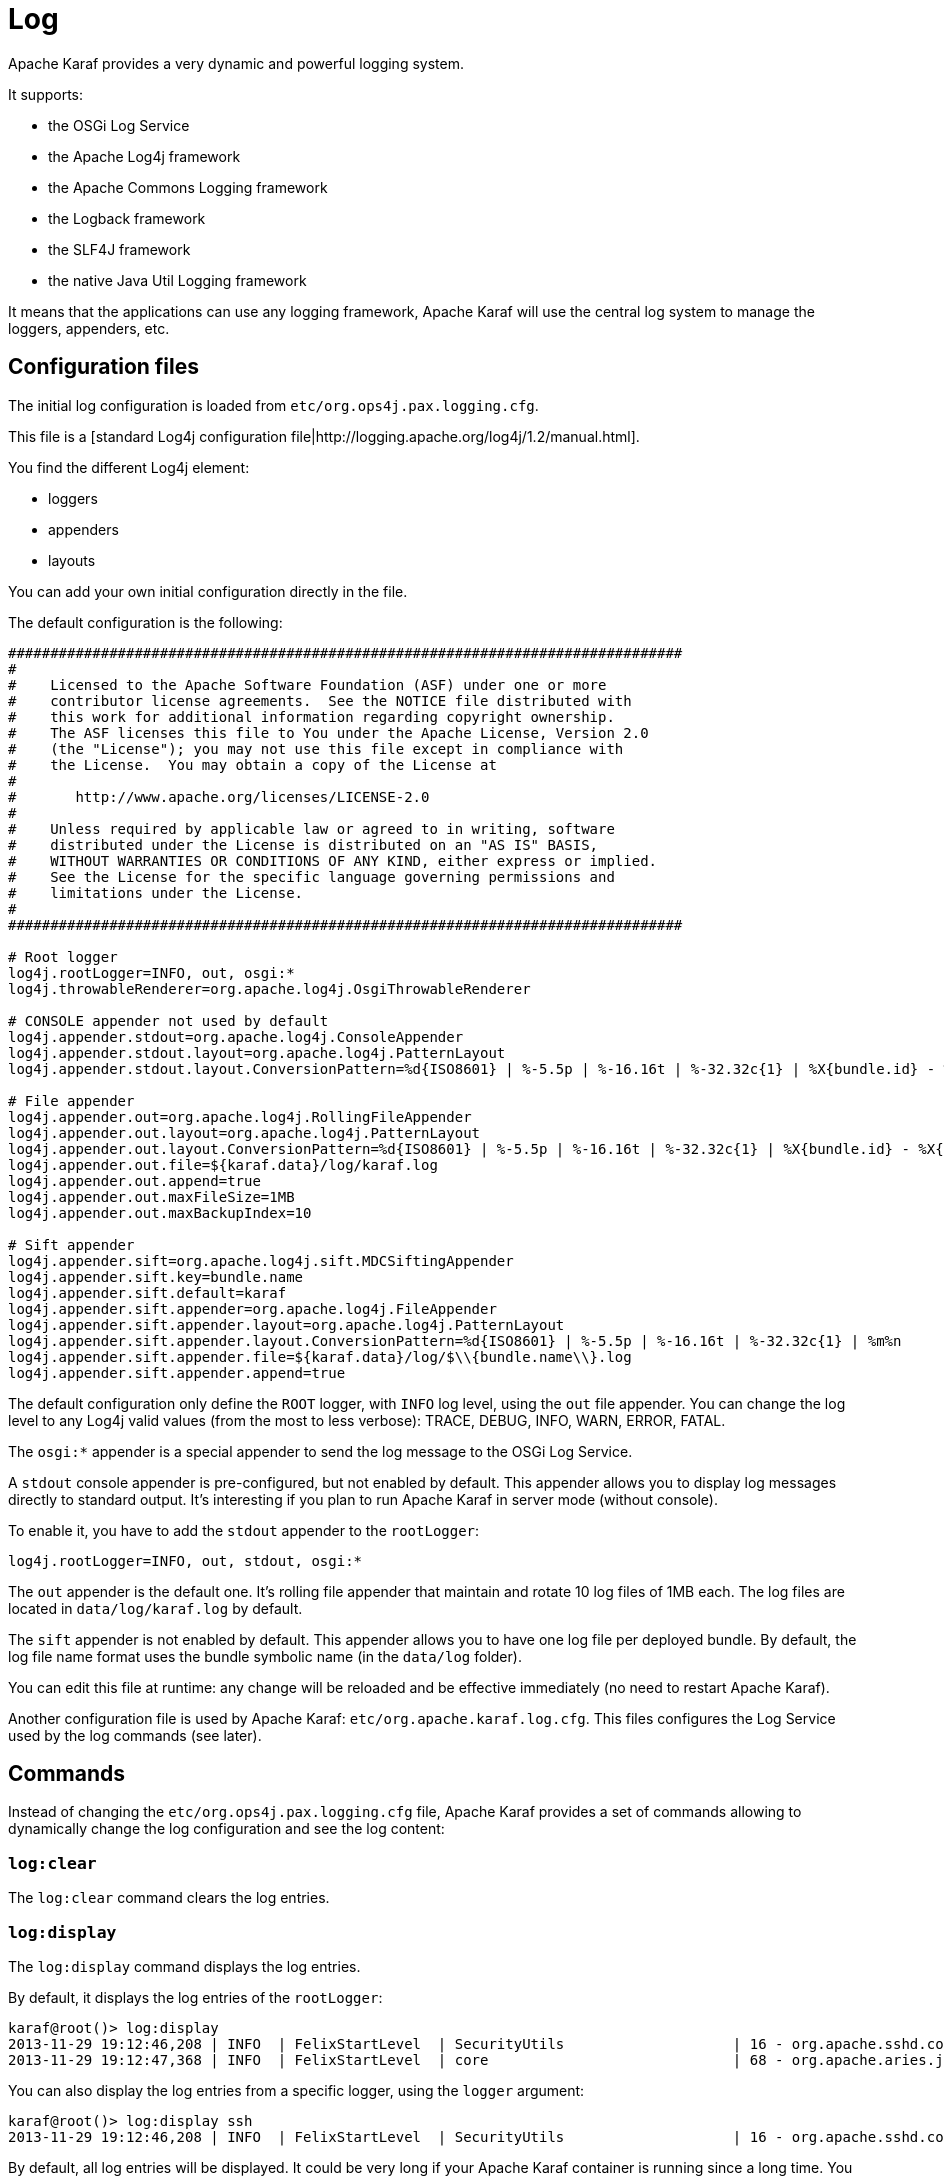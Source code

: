 =  Log

Apache Karaf provides a very dynamic and powerful logging system.

It supports:

* the OSGi Log Service
* the Apache Log4j framework
* the Apache Commons Logging framework
* the Logback framework
* the SLF4J framework
* the native Java Util Logging framework

It means that the applications can use any logging framework, Apache Karaf will use the central log system to manage the
loggers, appenders, etc.

==  Configuration files

The initial log configuration is loaded from `etc/org.ops4j.pax.logging.cfg`.

This file is a [standard Log4j configuration file|http://logging.apache.org/log4j/1.2/manual.html].

You find the different Log4j element:

* loggers
* appenders
* layouts

You can add your own initial configuration directly in the file.

The default configuration is the following:

----
################################################################################
#
#    Licensed to the Apache Software Foundation (ASF) under one or more
#    contributor license agreements.  See the NOTICE file distributed with
#    this work for additional information regarding copyright ownership.
#    The ASF licenses this file to You under the Apache License, Version 2.0
#    (the "License"); you may not use this file except in compliance with
#    the License.  You may obtain a copy of the License at
#
#       http://www.apache.org/licenses/LICENSE-2.0
#
#    Unless required by applicable law or agreed to in writing, software
#    distributed under the License is distributed on an "AS IS" BASIS,
#    WITHOUT WARRANTIES OR CONDITIONS OF ANY KIND, either express or implied.
#    See the License for the specific language governing permissions and
#    limitations under the License.
#
################################################################################

# Root logger
log4j.rootLogger=INFO, out, osgi:*
log4j.throwableRenderer=org.apache.log4j.OsgiThrowableRenderer

# CONSOLE appender not used by default
log4j.appender.stdout=org.apache.log4j.ConsoleAppender
log4j.appender.stdout.layout=org.apache.log4j.PatternLayout
log4j.appender.stdout.layout.ConversionPattern=%d{ISO8601} | %-5.5p | %-16.16t | %-32.32c{1} | %X{bundle.id} - %X{bundle.name} - %X{bundle.version} | %m%n

# File appender
log4j.appender.out=org.apache.log4j.RollingFileAppender
log4j.appender.out.layout=org.apache.log4j.PatternLayout
log4j.appender.out.layout.ConversionPattern=%d{ISO8601} | %-5.5p | %-16.16t | %-32.32c{1} | %X{bundle.id} - %X{bundle.name} - %X{bundle.version} | %m%n
log4j.appender.out.file=${karaf.data}/log/karaf.log
log4j.appender.out.append=true
log4j.appender.out.maxFileSize=1MB
log4j.appender.out.maxBackupIndex=10

# Sift appender
log4j.appender.sift=org.apache.log4j.sift.MDCSiftingAppender
log4j.appender.sift.key=bundle.name
log4j.appender.sift.default=karaf
log4j.appender.sift.appender=org.apache.log4j.FileAppender
log4j.appender.sift.appender.layout=org.apache.log4j.PatternLayout
log4j.appender.sift.appender.layout.ConversionPattern=%d{ISO8601} | %-5.5p | %-16.16t | %-32.32c{1} | %m%n
log4j.appender.sift.appender.file=${karaf.data}/log/$\\{bundle.name\\}.log
log4j.appender.sift.appender.append=true
----

The default configuration only define the `ROOT` logger, with `INFO` log level, using the `out` file appender.
You can change the log level to any Log4j valid values (from the most to less verbose): TRACE, DEBUG, INFO, WARN, ERROR, FATAL.

The `osgi:*` appender is a special appender to send the log message to the OSGi Log Service.

A `stdout` console appender is pre-configured, but not enabled by default. This appender allows you to display log
messages directly to standard output. It's interesting if you plan to run Apache Karaf in server mode (without console).

To enable it, you have to add the `stdout` appender to the `rootLogger`:

----
log4j.rootLogger=INFO, out, stdout, osgi:*
----

The `out` appender is the default one. It's rolling file appender that maintain and rotate 10 log files of 1MB each.
The log files are located in `data/log/karaf.log` by default.

The `sift` appender is not enabled by default. This appender allows you to have one log file per deployed bundle.
By default, the log file name format uses the bundle symbolic name (in the `data/log` folder).

You can edit this file at runtime: any change will be reloaded and be effective immediately (no need to restart Apache Karaf).

Another configuration file is used by Apache Karaf: `etc/org.apache.karaf.log.cfg`. This files configures the Log Service
used by the log commands (see later).

==  Commands

Instead of changing the `etc/org.ops4j.pax.logging.cfg` file, Apache Karaf provides a set of commands allowing to
dynamically change the log configuration and see the log content:

===  `log:clear`

The `log:clear` command clears the log entries.

===  `log:display`

The `log:display` command displays the log entries.

By default, it displays the log entries of the `rootLogger`:

----
karaf@root()> log:display
2013-11-29 19:12:46,208 | INFO  | FelixStartLevel  | SecurityUtils                    | 16 - org.apache.sshd.core - 0.9.0 | BouncyCastle not registered, using the default JCE provider
2013-11-29 19:12:47,368 | INFO  | FelixStartLevel  | core                             | 68 - org.apache.aries.jmx.core - 1.1.1 | Starting JMX OSGi agent
----

You can also display the log entries from a specific logger, using the `logger` argument:

----
karaf@root()> log:display ssh
2013-11-29 19:12:46,208 | INFO  | FelixStartLevel  | SecurityUtils                    | 16 - org.apache.sshd.core - 0.9.0 | BouncyCastle not registered, using the default JCE provider
----

By default, all log entries will be displayed. It could be very long if your Apache Karaf container is running since a long time.
You can limit the number of entries to display using the `-n` option:

----
karaf@root()> log:display -n 5
2013-11-30 06:53:24,143 | INFO  | JMX OSGi Agent   | core                             | 68 - org.apache.aries.jmx.core - 1.1.1 | Registering org.osgi.jmx.framework.BundleStateMBean to MBeanServer com.sun.jmx.mbeanserver.JmxMBeanServer@27cc75cb with name osgi.core:type=bundleState,version=1.7,framework=org.apache.felix.framework,uuid=5335370f-9dee-449f-9b1c-cabe74432ed1
2013-11-30 06:53:24,150 | INFO  | JMX OSGi Agent   | core                             | 68 - org.apache.aries.jmx.core - 1.1.1 | Registering org.osgi.jmx.framework.PackageStateMBean to MBeanServer com.sun.jmx.mbeanserver.JmxMBeanServer@27cc75cb with name osgi.core:type=packageState,version=1.5,framework=org.apache.felix.framework,uuid=5335370f-9dee-449f-9b1c-cabe74432ed1
2013-11-30 06:53:24,150 | INFO  | JMX OSGi Agent   | core                             | 68 - org.apache.aries.jmx.core - 1.1.1 | Registering org.osgi.jmx.framework.ServiceStateMBean to MBeanServer com.sun.jmx.mbeanserver.JmxMBeanServer@27cc75cb with name osgi.core:type=serviceState,version=1.7,framework=org.apache.felix.framework,uuid=5335370f-9dee-449f-9b1c-cabe74432ed1
2013-11-30 06:53:24,152 | INFO  | JMX OSGi Agent   | core                             | 68 - org.apache.aries.jmx.core - 1.1.1 | Registering org.osgi.jmx.framework.wiring.BundleWiringStateMBean to MBeanServer com.sun.jmx.mbeanserver.JmxMBeanServer@27cc75cb with name osgi.core:type=wiringState,version=1.1,framework=org.apache.felix.framework,uuid=5335370f-9dee-449f-9b1c-cabe74432ed1
2013-11-30 06:53:24,530 | INFO  | FelixStartLevel  | RegionsPersistenceImpl           | 78 - org.apache.karaf.region.persist - 3.0.0 | Loading region digraph persistence
----

You can also limit the number of entries stored and retain using the `size` property in `etc/org.apache.karaf.log.cfg` file:

----
#
# The number of log statements to be displayed using log:display. It also defines the number
# of lines searched for exceptions using log:display exception. You can override this value
# at runtime using -n in log:display.
#
size = 500
----

By default, each log level is displayed with a different color: ERROR/FATAL are in red, DEBUG in purple, INFO in cyan, etc.
You can disable the coloring using the `--no-color` option.

The log entries format pattern doesn't use the conversion pattern define in `etc/org.ops4j.pax.logging.cfg` file.
By default, it uses the `pattern` property defined in `etc/org.apache.karaf.log.cfg`.

----
#
# The pattern used to format the log statement when using log:display. This pattern is according
# to the log4j layout. You can override this parameter at runtime using log:display with -p.
#
pattern = %d{ISO8601} | %-5.5p | %-16.16t | %-32.32c{1} | %X{bundle.id} - %X{bundle.name} - %X{bundle.version} | %m%n
----

You can also change the pattern dynamically (for one execution) using the `-p` option:

----
karaf@root()> log:display -p "%d - %c - %m%n"
2013-11-30 07:01:58,007 - org.apache.sshd.common.util.SecurityUtils - BouncyCastle not registered, using the default JCE provider
2013-11-30 07:01:58,725 - org.apache.aries.jmx.core - Starting JMX OSGi agent
2013-11-30 07:01:58,744 - org.apache.aries.jmx.core - Registering MBean with ObjectName [osgi.compendium:service=cm,version=1.3,framework=org.apache.felix.framework,uuid=6361fc65-8df4-4886-b0a6-479df2d61c83] for service with service.id [13]
2013-11-30 07:01:58,747 - org.apache.aries.jmx.core - Registering org.osgi.jmx.service.cm.ConfigurationAdminMBean to MBeanServer com.sun.jmx.mbeanserver.JmxMBeanServer@27cc75cb with name osgi.compendium:service=cm,version=1.3,framework=org.apache.felix.framework,uuid=6361fc65-8df4-4886-b0a6-479df2d61c83
----

The pattern is a regular Log4j pattern where you can use keywords like %d for the date, %c for the class, %m for the log
message, etc.

===  `log:exception-display`

The `log:exception-display` command displays the last occurred exception.

As for `log:display` command, the `log:exception-display` command uses the `rootLogger` by default, but you can
specify a logger with the `logger` argument.

===  `log:get`

The `log:get` command show the current log level of a logger.

By default, the log level showed is the one from the root logger:

----
karaf@root()> log:get
Logger | Level
--------------
ROOT   | INFO
----

You can specify a particular logger using the `logger` argument:

----
karaf@root()> log:get ssh
Logger | Level
--------------
ssh    | INFO
----

The `logger` argument accepts the `ALL` keyword to display the log level of all logger (as a list).

For instance, if you have defined your own logger in `etc/org.ops4j.pax.logging.cfg` file like this:

----
log4j.logger.my.logger = DEBUG
----

you can see the list of loggers with the corresponding log level:

----
karaf@root()> log:get ALL
Logger    | Level
-----------------
ROOT      | INFO
my.logger | DEBUG
----

The `log:list` command is an alias to `log:get ALL`.

===  `log:log`

The `log:log` command allows you to manually add a message in the log. It's interesting when you create Apache Karaf
scripts:

----
karaf@root()> log:log "Hello World"
karaf@root()> log:display
2013-11-30 07:20:16,544 | INFO  | Local user karaf | command                          | 59 - org.apache.karaf.log.command - 3.0.0 | Hello World
----

By default, the log level is INFO, but you can specify a different log level using the `-l` option:

----
karaf@root()> log:log -l ERROR "Hello World"
karaf@root()> log:display
2013-11-30 07:21:38,902 | ERROR | Local user karaf | command                          | 59 - org.apache.karaf.log.command - 3.0.0 | Hello World
----

===  `log:set`

The `log:set` command sets the log level of a logger.

By default, it changes the log level of the `rootLogger`:

----
karaf@root()> log:set DEBUG
karaf@root()> log:get
Logger | Level
--------------
ROOT   | DEBUG
----

You can specify a particular logger using the `logger` argument, after the `level` one:

----
karaf@root()> log:set INFO my.logger
karaf@root()> log:get my.logger
Logger    | Level
-----------------
my.logger | INFO
----

The `level` argument accepts any Log4j log level: TRACE, DEBUG, INFO, WARN, ERROR, FATAL.

By it also accepts the DEFAULT special keyword.

The purpose of the DEFAULT keyword is to delete the current level of the logger (and only the level, the other properties
like appender are not deleted)
in order to use the level of the logger parent (logger are hierarchical).

For instance, you have defined the following loggers (in `etc/org.ops4j.pax.logging.cfg` file):

----
rootLogger=INFO,out,osgi:*
my.logger=INFO,appender1
my.logger.custom=DEBUG,appender2
----

You can change the level of `my.logger.custom` logger:

----
karaf@root()> log:set INFO my.logger.custom
----

Now we have:

----
rootLogger=INFO,out,osgi:*
my.logger=INFO,appender1
my.logger.custom=INFO,appender2
----

You can use the DEFAULT keyword on `my.logger.custom` logger to remove the level:

----
karaf@root()> log:set DEFAULT my.logger.custom
----

Now we have:

----
rootLogger=INFO,out,osgi:*
my.logger=INFO,appender1
my.logger.custom=appender2
----

It means that, at runtime, the `my.logger.custom` logger uses the level of its parent `my.logger`, so `INFO`.

Now, if we use DEFAULT keyword with the `my.logger` logger:

----
karaf@root()> log:set DEFAULT my.logger
----

We have:

----
rootLogger=INFO,out,osgi:*
my.logger=appender1
my.logger.custom=appender2
----

So, both `my.logger.custom` and `my.logger` use the log level of the parent `rootLogger`.

It's not possible to use DEFAULT keyword with the `rootLogger` and it doesn't have parent.

===  `log:tail`

The `log:tail` is exactly the same as `log:display` but it continuously displays the log entries.

You can use the same options and arguments as for the `log:display` command.

By default, it displays the entries from the `rootLogger`:

----
karaf@root()> log:tail
2013-11-30 07:40:28,152 | INFO  | FelixStartLevel  | SecurityUtils                    | 16 - org.apache.sshd.core - 0.9.0 | BouncyCastle not registered, using the default JCE provider
2013-11-30 07:40:28,909 | INFO  | FelixStartLevel  | core                             | 68 - org.apache.aries.jmx.core - 1.1.1 | Starting JMX OSGi agent
2013-11-30 07:40:28,928 | INFO  | FelixStartLevel  | core                             | 68 - org.apache.aries.jmx.core - 1.1.1 | Registering MBean with ObjectName [osgi.compendium:service=cm,version=1.3,framework=org.apache.felix.framework,uuid=b44a44b7-41cd-498f-936d-3b12d7aafa7b] for service with service.id [13]
2013-11-30 07:40:28,936 | INFO  | JMX OSGi Agent   | core                             | 68 - org.apache.aries.jmx.core - 1.1.1 | Registering org.osgi.jmx.service.cm.ConfigurationAdminMBean to MBeanServer com.sun.jmx.mbeanserver.JmxMBeanServer@27cc75cb with name osgi.compendium:service=cm,version=1.3,framework=org.apache.felix.framework,uuid=b44a44b7-41cd-498f-936d-3b12d7aafa7b
----

To exit from the `log:tail` command, just type CTRL-C.

==  JMX LogMBean

All actions that you can perform with the `log:*` command can be performed using the LogMBean.

The LogMBean object name is `org.apache.karaf:type=log,name=*`.

===  Attributes

* `Level` attribute is the level of the ROOT logger.

===  Operations

* `getLevel(logger)` to get the log level of a specific logger. As this operation supports the ALL keyword, it returns a Map with the level of each logger.
* `setLevel(level, logger)` to set the log level of a specific logger. This operation supports the DEFAULT keyword as for the `log:set` command.

==  Advanced configuration

===  Filters

You can use filters on appender. Filters allow log events to be evaluated to determine if or how they should be published.

Log4j provides ready to use filters:

* The DenyAllFilter (`org.apache.log4j.varia.DenyAllFilter`) drops all logging events.
 You can add this filter to the end of a filter chain to switch from the default "accept all unless instructed otherwise"
 filtering behaviour to a "deny all unless instructed otherwise" behaviour.
* The LevelMatchFilter (`org.apache.log4j.varia.LevelMatchFilter` is a very simple filter based on level matching.
 The filter admits two options `LevelToMatch` and `AcceptOnMatch`. If there is an exact match between the value of
 the `LevelToMatch` option and the level of the logging event, then the event is accepted in case the `AcceptOnMatch`
 option value is set to `true`. Else, if the `AcceptOnMatch` option value is set to `false`, the log event is rejected.
* The LevelRangeFilter (`org.apache.log4j.varia.LevelRangeFilter` is a very simple filter based on level matching,
 which can be used to reject messages with priorities outside a certain range. The filter admits three options `LevelMin`,
 `LevelMax` and `AcceptOnMatch`. If the log event level is between `LevelMin` and `LevelMax`, the log event is
 accepted if `AcceptOnMatch` is true, or rejected if `AcceptOnMatch` is false.
* The StringMatchFilter (`org.apache.log4j.varia.StringMatchFilter`) is a very simple filter based on string matching.
 The filter admits two options `StringToMatch` and `AcceptOnMatch`. If there is a match between the `StringToMatch`
 and the log event message, the log event is accepted if `AcceptOnMatch` is true, or rejected if `AcceptOnMatch` is false.

The filter is defined directly on the appender, in the `etc/org.ops4j.pax.logging.cfg` configuration file.

The format to use it:

----
log4j.appender.[appender-name].filter.[filter-name]=[filter-class]
log4j.appender.[appender-name].filter.[filter-name].[option]=[value]
----

For instance, you can use the `f1` LevelRangeFilter on the `out` default appender:

----
log4j.appender.out.filter.f1=org.apache.log4j.varia.LevelRangeFilter
log4j.appender.out.filter.f1.LevelMax=FATAL
log4j.appender.out.filter.f1.LevelMin=DEBUG
----

Thanks to this filter, the log files generated by the `out` appender will contain only log messages with a level
between DEBUG and FATAL (the log events with TRACE as level are rejected).

===  Nested appenders

A nested appender is a special kind of appender that you use "inside" another appender.
It allows you to create some kind of "routing" between a chain of appenders.

The most used "nested compliant" appender are:

* The AsyncAppender (`org.apache.log4j.AsyncAppender`) logs events asynchronously. This appender collects the events
 and dispatch them to all the appenders that are attached to it.
* The RewriteAppender (`org.apache.log4j.rewrite.RewriteAppender`) forwards log events to another appender after possibly
 rewriting the log event.

This kind of appender accepts an `appenders` property in the appender definition:

----
log4j.appender.[appender-name].appenders=[comma-separated-list-of-appender-names]
----

For instance, you can create a AsyncAppender named `async` and asynchronously dispatch the log events to a JMS appender:

----
log4j.appender.async=org.apache.log4j.AsyncAppender
log4j.appender.async.appenders=jms

log4j.appender.jms=org.apache.log4j.net.JMSAppender
...
----

===  Error handlers

Sometime, appenders can fail. For instance, a RollingFileAppender tries to write on the filesystem but the filesystem is full, or a JMS appender tries to send a message but the JMS broker is not there.

As log can be very critical to you, you have to be inform that the log appender failed.

It's the purpose of the error handlers. Appenders may delegate their error handling to error handlers, giving a chance to react to this appender errors.

You have two error handlers available:

* The OnlyOnceErrorHandler (`org.apache.log4j.helpers.OnlyOnceErrorHandler`) implements log4j's default error handling policy
 which consists of emitting a message for the first error in an appender and ignoring all following errors. The error message
 is printed on `System.err`.
 This policy aims at protecting an otherwise working application from being flooded with error messages when logging fails.
* The FallbackErrorHandler (`org.apache.log4j.varia.FallbackErrorHandler`) allows a secondary appender to take over if the primary appender fails.
 The error message is printed on `System.err`, and logged in the secondary appender.

You can define the error handler that you want to use for each appender using the `errorhandler` property on the appender definition itself:

----
log4j.appender.[appender-name].errorhandler=[error-handler-class]
log4j.appender.[appender-name].errorhandler.root-ref=[true|false]
log4j.appender.[appender-name].errorhandler.logger-ref=[logger-ref]
log4j.appender.[appender-name].errorhandler.appender-ref=[appender-ref]
----

===  OSGi specific MDC attributes

The `sift` appender is a OSGi oriented appender allowing you to split the log events based on MDC (Mapped Diagnostic Context) attributes.

MDC allows you to distinguish the different source of log events.

The `sift` appender provides OSGi oritend MDC attributes by default:

* `bundle.id` is the bundle ID
* `bundle.name` is the bundle symbolic name
* `bundle.version` is the bundle version

You can use these MDC properties to create a log file per bundle:

----
log4j.appender.sift=org.apache.log4j.sift.MDCSiftingAppender
log4j.appender.sift.key=bundle.name
log4j.appender.sift.default=karaf
log4j.appender.sift.appender=org.apache.log4j.FileAppender
log4j.appender.sift.appender.layout=org.apache.log4j.PatternLayout
log4j.appender.sift.appender.layout.ConversionPattern=%d{ABSOLUTE} | %-5.5p | %-16.16t | %-32.32c{1} | %-32.32C %4L | %m%n
log4j.appender.sift.appender.file=${karaf.data}/log/$\\{bundle.name\\}.log
log4j.appender.sift.appender.append=true
----

===  Enhanced OSGi stack trace renderer

By default, Apache Karaf provides a special stack trace renderer, adding some OSGi specific specific information.

In the stack trace, in addition of the class throwing the exception, you can find a pattern `[id:name:version]` at the
end of each stack trace line, where:

* `id` is the bundle ID
* `name` is the bundle name
* `version` is the bundle version

It's very helpful to diagnosing the source of an issue.

For instance, in the following IllegalArgumentException stack trace, we can see the OSGi details about the source of the exception:

----
java.lang.IllegalArgumentException: Command not found:  *:foo
	at org.apache.felix.gogo.runtime.shell.Closure.execute(Closure.java:225)[21:org.apache.karaf.shell.console:3.0.0]
	at org.apache.felix.gogo.runtime.shell.Closure.executeStatement(Closure.java:162)[21:org.apache.karaf.shell.console:3.0.0]
	at org.apache.felix.gogo.runtime.shell.Pipe.run(Pipe.java:101)[21:org.apache.karaf.shell.console:3.0.0]
	at org.apache.felix.gogo.runtime.shell.Closure.execute(Closure.java:79)[21:org.apache.karaf.shell.console:3.0.0]
	at org.apache.felix.gogo.runtime.shell.CommandSessionImpl.execute(CommandSessionImpl.java:71)[21:org.apache.karaf.shell.console:3.0.0]
	at org.apache.karaf.shell.console.jline.Console.run(Console.java:169)[21:org.apache.karaf.shell.console:3.0.0]
	at java.lang.Thread.run(Thread.java:637)[:1.7.0_21]
----

===  Custom appenders

You can use your own appenders in Apache Karaf.

The easiest way to do that is to package your appender as an OSGi bundle and attach it as a fragment of the
`org.ops4j.pax.logging.pax-logging-service` bundle.

For instance, you create `MyAppender`:

----
public class MyAppender extends AppenderSkeleton {
...
}
----

You compile and package as an OSGi bundle containing a MANIFEST looking like:

----
Manifest:
Bundle-SymbolicName: org.mydomain.myappender       
Fragment-Host: org.ops4j.pax.logging.pax-logging-service
...
----

Copy your bundle in the Apache Karaf `system` folder. The `system` folder uses a standard Maven directory layout: groupId/artifactId/version.

In the `etc/startup.properties` configuration file, you define your bundle in the list before the pax-logging-service bundle.

You have to restart Apache Karaf with a clean run (purging the `data` folder) in order to reload the system bundles.
You can now use your appender directly in `etc/org.ops4j.pax.logging.cfg` configuration file.
